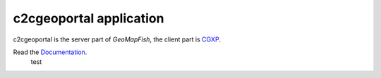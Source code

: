 c2cgeoportal application
========================

c2cgeoportal is the server part of `GeoMapFish`, the client part is `CGXP <https://github.com/camptocamp/cgxp/>`_.

Read the `Documentation <http://docs.camptocamp.net/c2cgeoportal/>`_.
 test

